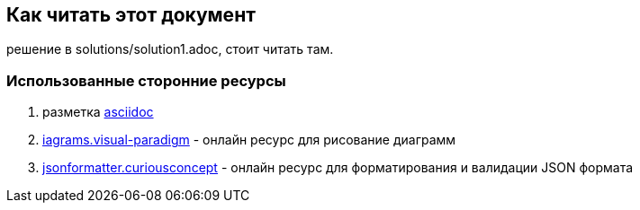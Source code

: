 == Как читать этот документ

решение в solutions/solution1.adoc, стоит читать там.

=== Использованные сторонние ресурсы

. разметка https://asciidoctor.org/[asciidoc]
. https://diagrams.visual-paradigm.com[iagrams.visual-paradigm] - онлайн ресурс для рисование диаграмм
. https://jsonformatter.curiousconcept.com/[jsonformatter.curiousconcept] - онлайн ресурс для форматирования и валидации JSON формата
